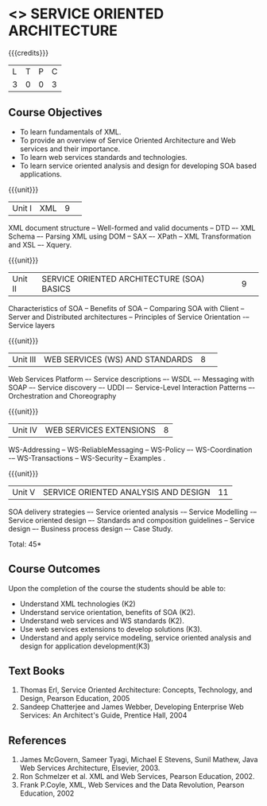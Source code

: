 * <<<PE301>>> SERVICE ORIENTED ARCHITECTURE
:properties:
:author: Dr. K. Vallidevi and Ms. Y. V. Lokeswari
:date: 
:end:

#+startup: showall

{{{credits}}}
| L | T | P | C |
| 3 | 0 | 0 | 3 |

** Course Objectives
- To learn fundamentals of XML.
- To provide an overview of Service Oriented Architecture and Web services and their importance.
- To learn web services standards and technologies.
- To learn service oriented analysis and design for developing SOA based applications. 


{{{unit}}}
|Unit I|XML|9| 
XML document structure -- Well-formed and valid documents -- DTD –- XML Schema –- Parsing XML using DOM -- SAX –- XPath -- XML Transformation and XSL –- Xquery.


{{{unit}}}
|Unit II |SERVICE ORIENTED ARCHITECTURE (SOA) BASICS|9| 
Characteristics of SOA -- Benefits of SOA -- Comparing SOA with Client -- Server and Distributed architectures -- Principles of Service Orientation -– Service layers 

{{{unit}}}
|Unit III|WEB SERVICES (WS) AND STANDARDS|8| 
Web Services Platform –- Service descriptions –- WSDL –- Messaging with SOAP –- Service discovery –- UDDI –- Service-Level Interaction Patterns –- Orchestration and Choreography 


{{{unit}}}
|Unit IV| WEB SERVICES EXTENSIONS|8|
WS-Addressing -- WS-ReliableMessaging -- WS-Policy –- WS-Coordination -– WS-Transactions -- WS-Security -- Examples .


{{{unit}}}
|Unit V|SERVICE ORIENTED ANALYSIS AND DESIGN|11|
SOA delivery strategies –- Service oriented analysis -– Service Modelling -– Service oriented design –- Standards and composition guidelines -- Service design –- Business process design –- Case Study.


\hfill *Total: 45*

** Course Outcomes
Upon the completion of the course the students should be able to: 
- Understand XML technologies (K2)
- Understand service orientation, benefits of SOA (K2).
- Understand web services and WS standards (K2).
- Use web services extensions to develop solutions (K3).
- Understand and apply service modeling, service oriented analysis and design for application development(K3)


** Text Books
1. Thomas Erl, Service Oriented Architecture: Concepts, Technology, and Design, Pearson Education, 2005
2. Sandeep Chatterjee and James Webber, Developing Enterprise Web Services: An Architect's Guide, Prentice Hall, 2004
	
** References
1. James McGovern, Sameer Tyagi, Michael E Stevens, Sunil Mathew, Java Web Services Architecture, Elsevier, 2003.
2. Ron Schmelzer et al.  XML and Web Services, Pearson Education, 2002.
3. Frank P.Coyle, XML, Web Services and the Data Revolution, Pearson Education, 2002

